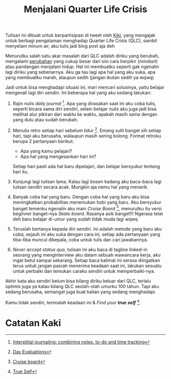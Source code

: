 #+title: Menjalani Quarter Life Crisis
#+hugo_base_dir: ~/JimboyLabs/resources/blog.wayanjimmy.xyz
#+hugo_section: ./blog
#+hugo_publishdate: 2020-12-05

Tulisan ini dibuat untuk berpartisipasi di tweet oleh [[https://twitter.com/kelimuttu/status/1306535724561252354][Kiki]], yang mengajak untuk berbagi pengalaman menghadap Quarter Life Crisis (QLC), sambil menyelam minum air, aku tulis jadi blog post aja deh

Menurutku salah satu akar masalah dari QLC adalah diriku yang berubah, mengalami [[file:20201204205806-merantau.org::Perubahan Mindset][perubahan]] yang cukup besar dari sisi cara berpikir (/mindset/) atau pandangan menjalani hidup. Hal ini membuatku seperti gak ngenalin lagi diriku yang sebenarnya. Aku ga tau lagi apa hal yang aku suka, apa yang membuatku marah, ataupun sedih (jangan ikutan sedih ya wqwq)

Jadi untuk bisa menghadapi situasi ini, mari mencari solusinya, yaitu belajar mengenali lagi diri sendiri. Ini beberapa hal yang aku sedang lakukan:

1. Rajin nulis /daily journal/ [fn:1]. Apa yang dirasakan saat ini aku coba tulis, seperti bicara sama diri sendiri, selain belajar nulis aku juga jadi bisa melihat alur pikiran dari waktu ke waktu, apakah masih sama dengan yang dulu atau sudah berubah.

2. Menulis retro setiap hari sebelum tidur [fn:2]. Emang sulit banget sih setiap hari, tapi aku berusaha, walaupun masih sering bolong. Format retroku berupa 2 pertanyaan berikut.

   * Apa yang kamu pelajari?
   * Apa hal yang mengesankan hari ini?

   Setiap hari pasti ada hal baru dipelajari, dan belajar bersyukur tentang hari itu.

3. Kunjungi lagi tulisan lama. Kalau lagi bosen kadang aku baca-baca lagi tulisan sendiri secara acak. Mungkin aja nemu hal yang menarik.

4. Banyak coba hal yang baru. Dengan coba hal yang baru aku bisa meningkatkan probabilitas menemukan hobi yang baru. Aku bersyukur banget temenku ngenalin aku main /Cruise Board/ [fn:3], menurutku itu versi beginner banget-nya /Skate board/. Rasanya asik banget!!! Ngerasa telat deh baru belajar di-umur yang sudah tidak muda lagi wqwq

5. Teruslah bertanya kepada diri sendiri. Ini adalah metode yang baru aku coba, sejauh ini aku suka dengan cara ini, setiap ada pertanyaan yang tiba-tiba muncul dikepala, coba untuk tulis dan cari jawabannya.

6. /Never accept status quo/, tulisan ini aku baca di tagline linked-in seorang yang menginterview aku dalam sebuah wawancara kerja, aku ingat betul sampai sekarang. Setiap baca kalimat ini serasa diingatkan terus untuk jangan pasrah menerima keadaan saat ini, lakukan sesuatu untuk perbaiki dan temukan caraku sendiri untuk memperbaiki-nya.

Akhir kata aku sendiri belum bisa bilang diriku keluar dari QLC, terlalu optimis juga ya kalau bilang QLC seolah-olah umurku 100 tahun. Tapi aku sedang berusaha, semangat juga buat kalian yang sedang menghadapi.

Kamu tidak sendiri, terimalah keadaan ini & /Find your *true self*/ [fn:4].

* Catatan Kaki

[fn:1] [[https://nesslabs.com/interstitial-journaling][Interstitial journaling: combining notes, to-do and time tracking]]
[fn:2] [[https://medium.com/@nikitavoloboev/day-evaluations-5706f31c9c5e#.m4lw1eo32][Day Evaluations]]
[fn:3] [[https://notebook.wayanjimmy.xyz/longboard][Cruise board]]
[fn:4] [[https://open.spotify.com/episode/68I7IwIoHSVxDARErcmpdS][True Self]]
